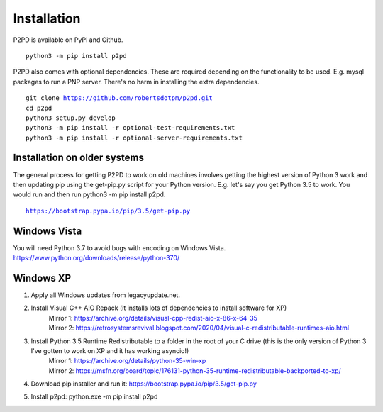Installation
===============

P2PD is available on PyPI and Github. 

.. parsed-literal:: 
    python3 -m pip install p2pd

P2PD also comes with optional dependencies. These are required depending on
the functionality to be used. E.g. mysql packages to run a PNP server. There's
no harm in installing the extra dependencies.

.. parsed-literal:: 
    git clone https://github.com/robertsdotpm/p2pd.git
    cd p2pd
    python3 setup.py develop
    python3 -m pip install -r optional-test-requirements.txt
    python3 -m pip install -r optional-server-requirements.txt

Installation on older systems
-------------------------------

The general process for getting P2PD to work on old machines involves
getting the highest version of Python 3 work and then updating pip
using the get-pip.py script for your Python version. E.g. let's
say you get Python 3.5 to work. You would run and then
run python3 -m pip install p2pd.

.. parsed-literal::
    https://bootstrap.pypa.io/pip/3.5/get-pip.py

Windows Vista
---------------

You will need Python 3.7 to avoid bugs with encoding on Windows Vista.
https://www.python.org/downloads/release/python-370/

Windows XP
------------

1. Apply all Windows updates from legacyupdate.net.
2. Install Visual C++ AIO Repack (it installs lots of dependencies to install software for XP)
    | Mirror 1: https://archive.org/details/visual-cpp-redist-aio-x-86-x-64-35
    | Mirror 2: https://retrosystemsrevival.blogspot.com/2020/04/visual-c-redistributable-runtimes-aio.html
3. Install Python 3.5 Runtime Redistributable to a folder in the root of your C drive (this is the only version of Python 3 I've gotten to work on XP and it has working asyncio!)
    | Mirror 1: https://archive.org/details/python-35-win-xp
    | Mirror 2: https://msfn.org/board/topic/176131-python-35-runtime-redistributable-backported-to-xp/
4. Download pip installer and run it: https://bootstrap.pypa.io/pip/3.5/get-pip.py
5. Install p2pd: python.exe -m pip install p2pd

